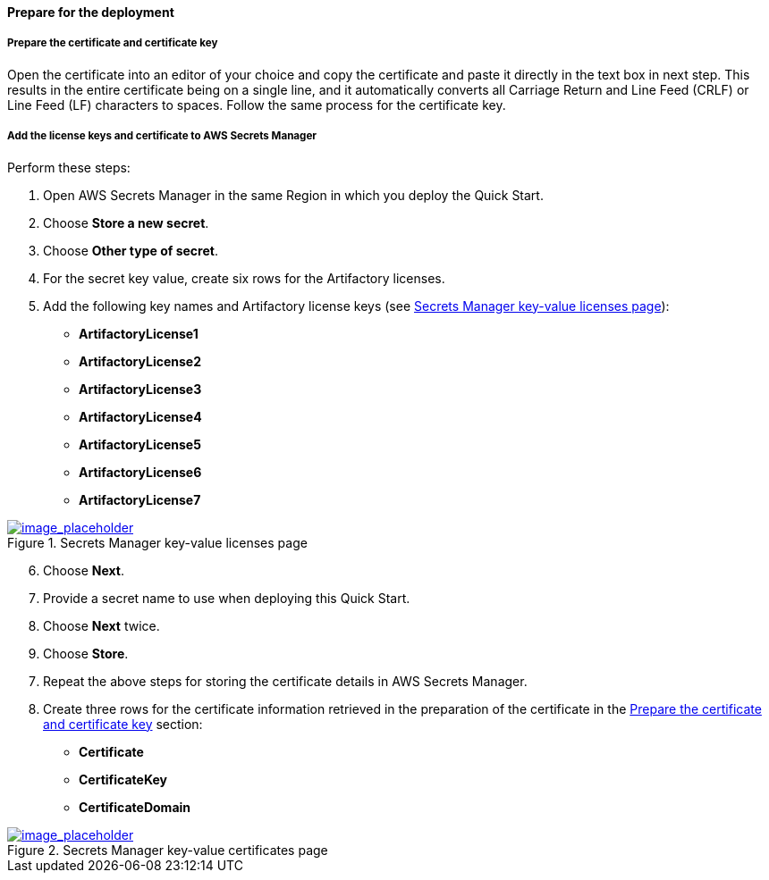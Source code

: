 // If no preperation is required, remove all content from here

// ==== Prepare your AWS account

// _Describe any setup required in the AWS account prior to template launch_

// ==== Prepare your {partner-company-name} account

// _Describe any setup required in the partner portal/account prior to template launch_

==== Prepare for the deployment
// _Describe any preparation required to complete the product build, such as obtaining licenses or placing files in S3_

===== Prepare the certificate and certificate key

Open the certificate into an editor of your choice and copy the certificate and paste it directly in the text box in next step. This results in the entire certificate being on a single line, and it automatically converts all Carriage Return and Line Feed (CRLF) or Line Feed (LF) characters to spaces.
Follow the same process for the certificate key.


===== Add the license keys and certificate to AWS Secrets Manager

Perform these steps:

. Open AWS Secrets Manager in the same Region in which you deploy the Quick Start.
. Choose *Store a new secret*.
. Choose *Other type of secret*.
. For the secret key value, create six rows for the Artifactory licenses.
. Add the following key names and Artifactory license keys (see <<secret_manager_licenses>>):

* *ArtifactoryLicense1*
* *ArtifactoryLicense2*
* *ArtifactoryLicense3*
* *ArtifactoryLicense4*
* *ArtifactoryLicense5*
* *ArtifactoryLicense6*
* *ArtifactoryLicense7*

:xrefstyle: short
[#secret_manager_licenses]
.Secrets Manager key-value licenses page
[link=../{quickstart-project-name}/images/secret_manager_licenses.png]
image::../images/secret_manager_licenses.png[image_placeholder]

[start=6]
. Choose *Next*.
. Provide a secret name to use when deploying this Quick Start.
. Choose *Next* twice.
. Choose *Store*.

[start=7]
. Repeat the above steps for storing the certificate details in AWS Secrets Manager.
. Create three rows for the certificate information retrieved in the preparation of the certificate in the <<Prepare the certificate and certificate key>> section:

* *Certificate*
* *CertificateKey*
* *CertificateDomain* 

:xrefstyle: short
[#secret_manager_certificate]
.Secrets Manager key-value certificates page
[link=../{quickstart-project-name}/images/secrets_manager_certificates.png]
image::../images/secrets_manager_certificates.png[image_placeholder]


// Optional based on Marketplace listing. Not to be edited
ifdef::marketplace_subscription[]
===== Subscribe to the CentOS AMI

This Quick Start requires a subscription to the Amazon Machine Image (AMI) for CentOS in AWS Marketplace.

Perform the following steps:

. Sign in to your AWS account.
. {marketplace_listing_url}[Open the page for the CentOS AMI in AWS Marketplace], and then choose *Continue to Subscribe*.
. Review the terms and conditions for software usage, and then choose *Accept Terms*. +
  A confirmation page loads, and an email confirmation is sent to the account owner. For detailed subscription instructions, see the https://aws.amazon.com/marketplace/help/200799470[AWS Marketplace documentation^].

. When the subscription process is complete, exit out of AWS Marketplace without further action. *Do not* provision the software from AWS Marketplace — the Quick Start deploys the AMI for you.
endif::marketplace_subscription[]
// \Not to be edited